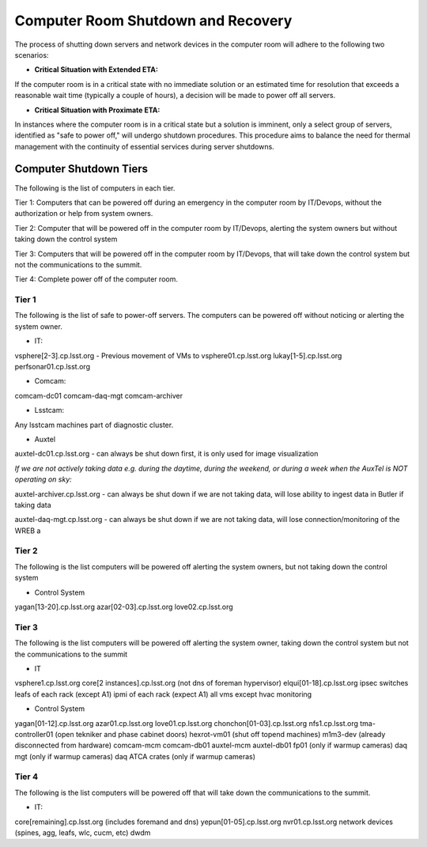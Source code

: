 .. Review the README in this directory on instructions to contribute.
.. Static objects, such as figures, should be stored in the _static directory. Review the _static/README in this file's directory on instructions to contribute.
.. Do not remove the comments that describe each section. They are included to provide guidance to contributors.
.. Do not remove other content provided in the templates, such as a section. Instead, comment out the content and include comments to explain the situation. For example:
    - If a section within the template is not needed, comment out the section title and label reference. Do not delete the expected section title, reference or related comments provided from the template.
    - If a file cannot include a title (surrounded by ampersands (#)), comment out the title from the template and include a comment explaining why this is implemented (in addition to applying the ``title`` directive).

.. This is the label that can be used as for cross referencing this file.
.. Recommended format is "Directory Name"-"Title Name"  -- Spaces should be replaced by hyphens.
.. _Computer-Room-Shutdown-Recovery:
.. Each section should includes a label for cross referencing to a given area.
.. Recommended format for all labels is "Title Name"-"Section Name" -- Spaces should be replaced by hyphens.
.. To reference a label that isn't associated with an reST object such as a title or figure, you must include the link an explicit title using the syntax :ref:`link text <label-name>`.
.. An error will alert you of identical labels during the build process.

###################################
Computer Room Shutdown and Recovery
###################################

The process of shutting down servers and network devices in the computer room will adhere to the following two scenarios:

* **Critical Situation with Extended ETA:**

If the computer room is in a critical state with no immediate solution or an estimated time for resolution that exceeds a reasonable wait time (typically a couple of hours), a decision will be made to power off all servers.

* **Critical Situation with Proximate ETA:**

In instances where the computer room is in a critical state but a solution is imminent, only a select group of servers, identified as "safe to power off," will undergo shutdown procedures. This procedure aims to balance the need for thermal management with the continuity of essential services during server shutdowns. 


Computer Shutdown Tiers
==========================

The following is the list of computers in each tier. 

Tier 1: Computers that can be powered off during an emergency in the computer room by IT/Devops, without the authorization or help from system owners. 

Tier 2: Computer that will be powered off in the computer room by IT/Devops, alerting the system owners but without taking down the control system

Tier 3: Computers that will be powered off in the computer room by IT/Devops, that will take down the control system but not the communications to the summit.

Tier 4: Complete power off of the computer room. 

Tier 1
^^^^^^

The following is the list of safe to power-off servers. The computers can be powered off without noticing or alerting the system owner.

* IT:

vsphere[2-3].cp.lsst.org - Previous movement of VMs to vsphere01.cp.lsst.org
lukay[1-5].cp.lsst.org
perfsonar01.cp.lsst.org

* Comcam:

comcam-dc01
comcam-daq-mgt
comcam-archiver

* Lsstcam:

Any lsstcam machines part of diagnostic cluster. 

* Auxtel

auxtel-dc01.cp.lsst.org - can always be shut down first, it is only used for image visualization

*If we are not actively taking data e.g. during the daytime, during the weekend, or during a week when the AuxTel is NOT operating on sky:*

auxtel-archiver.cp.lsst.org - can always be shut down if we are not taking data, will lose ability to ingest data in Butler if taking data

auxtel-daq-mgt.cp.lsst.org - can always be shut down if we are not taking data, will lose connection/monitoring of the WREB a


Tier 2
^^^^^^
The following is the list computers will be powered off alerting the system owners, but not taking down the control system

* Control System
yagan[13-20].cp.lsst.org
azar[02-03].cp.lsst.org
love02.cp.lsst.org

Tier 3
^^^^^^
The following is the list computers will be powered off alerting the system owner, taking down the control system but not the communications to the summit

* IT
vsphere1.cp.lsst.org
core[2 instances].cp.lsst.org (not dns of foreman hypervisor)
elqui[01-18].cp.lsst.org
ipsec switches
leafs of each rack (except A1)
ipmi of each rack (expect A1)
all vms except hvac monitoring

* Control System
yagan[01-12].cp.lsst.org
azar01.cp.lsst.org
love01.cp.lsst.org
chonchon[01-03].cp.lsst.org
nfs1.cp.lsst.org
tma-controller01 (open tekniker and phase cabinet doors)
hexrot-vm01 (shut off topend machines)
m1m3-dev (already disconnected from hardware)
comcam-mcm
comcam-db01
auxtel-mcm
auxtel-db01
fp01 (only if warmup cameras)
daq mgt (only if warmup cameras)
daq ATCA crates (only if warmup cameras)


Tier 4
^^^^^^
The following is the list computers will be powered off that will take down the communications to the summit. 

* IT:
core[remaining].cp.lsst.org (includes foremand and dns)
yepun[01-05].cp.lsst.org
nvr01.cp.lsst.org
network devices (spines, agg, leafs, wlc, cucm, etc) 
dwdm 